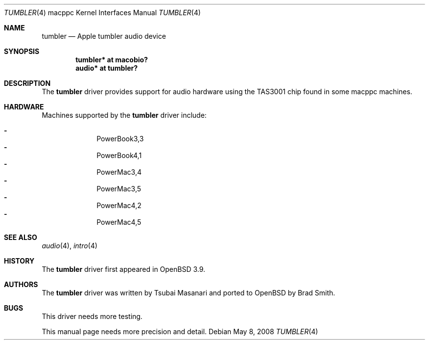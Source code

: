 .\"	$OpenBSD: tumbler.4,v 1.7 2008/05/08 14:17:58 xsa Exp $
.\"
.\" Copyright (c) 2005 Joris Vink.
.\" Copyright (c) 2004 Dale Rahn.
.\" All rights reserved.
.\"
.\" Redistribution and use in source and binary forms, with or without
.\" modification, are permitted provided that the following conditions
.\" are met:
.\" 1. Redistributions of source code must retain the above copyright
.\"    notice, this list of conditions and the following disclaimer.
.\" 2. Redistributions in binary form must reproduce the above copyright
.\"    notice, this list of conditions and the following disclaimer in the
.\"    documentation and/or other materials provided with the distribution.
.\"
.\" THIS SOFTWARE IS PROVIDED BY THE AUTHOR ``AS IS'' AND ANY EXPRESS OR
.\" IMPLIED WARRANTIES, INCLUDING, BUT NOT LIMITED TO, THE IMPLIED WARRANTIES
.\" OF MERCHANTABILITY AND FITNESS FOR A PARTICULAR PURPOSE ARE DISCLAIMED.
.\" IN NO EVENT SHALL THE AUTHOR BE LIABLE FOR ANY DIRECT, INDIRECT,
.\" INCIDENTAL, SPECIAL, EXEMPLARY, OR CONSEQUENTIAL DAMAGES (INCLUDING, BUT
.\" NOT LIMITED TO, PROCUREMENT OF SUBSTITUTE GOODS OR SERVICES; LOSS OF USE,
.\" DATA, OR PROFITS; OR BUSINESS INTERRUPTION) HOWEVER CAUSED AND ON ANY
.\" THEORY OF LIABILITY, WHETHER IN CONTRACT, STRICT LIABILITY, OR TORT
.\" (INCLUDING NEGLIGENCE OR OTHERWISE) ARISING IN ANY WAY OUT OF THE USE OF
.\" THIS SOFTWARE, EVEN IF ADVISED OF THE POSSIBILITY OF SUCH DAMAGE.
.\"
.\"
.Dd $Mdocdate: May 8 2008 $
.Dt TUMBLER 4 macppc
.Os
.Sh NAME
.Nm tumbler
.Nd Apple "tumbler" audio device
.Sh SYNOPSIS
.Cd "tumbler* at macobio?"
.Cd "audio* at tumbler?"
.Sh DESCRIPTION
The
.Nm
driver provides support for audio hardware using the TAS3001 chip
found in some macppc machines.
.Sh HARDWARE
Machines supported by the
.Nm
driver include:
.Pp
.Bl -dash -offset indent -compact
.It
PowerBook3,3
.It
PowerBook4,1
.It
PowerMac3,4
.It
PowerMac3,5
.It
PowerMac4,2
.It
PowerMac4,5
.El
.Sh SEE ALSO
.Xr audio 4 ,
.Xr intro 4
.Sh HISTORY
The
.Nm
driver first appeared in
.Ox 3.9 .
.Sh AUTHORS
.An -nosplit
The
.Nm
driver was written by
.An Tsubai Masanari
and ported to
.Ox
by
.An Brad Smith .
.Sh BUGS
This driver needs more testing.
.Pp
This manual page needs more precision and detail.
